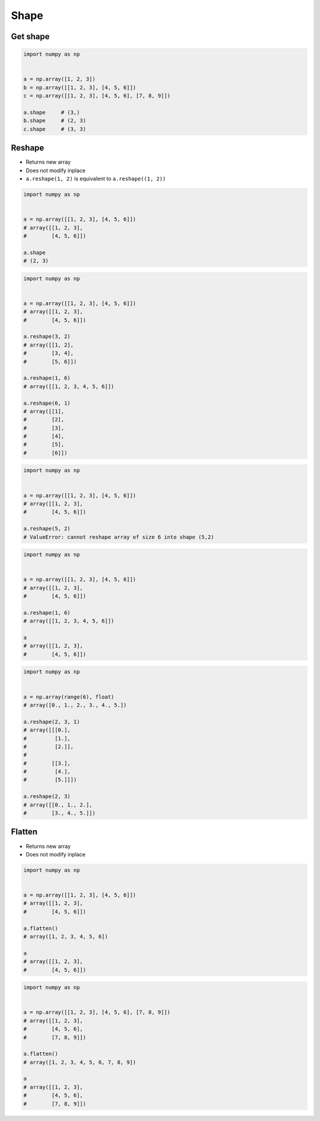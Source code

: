 *****
Shape
*****


Get shape
=========
.. code-block:: python

    import numpy as np


    a = np.array([1, 2, 3])
    b = np.array([[1, 2, 3], [4, 5, 6]])
    c = np.array([[1, 2, 3], [4, 5, 6], [7, 8, 9]])

    a.shape     # (3,)
    b.shape     # (2, 3)
    c.shape     # (3, 3)


Reshape
=======
* Returns new array
* Does not modify inplace
* ``a.reshape(1, 2)`` is equivalent to ``a.reshape((1, 2))``

.. code-block:: python

    import numpy as np


    a = np.array([[1, 2, 3], [4, 5, 6]])
    # array([[1, 2, 3],
    #        [4, 5, 6]])

    a.shape
    # (2, 3)

.. code-block:: python

    import numpy as np


    a = np.array([[1, 2, 3], [4, 5, 6]])
    # array([[1, 2, 3],
    #        [4, 5, 6]])

    a.reshape(3, 2)
    # array([[1, 2],
    #        [3, 4],
    #        [5, 6]])

    a.reshape(1, 6)
    # array([[1, 2, 3, 4, 5, 6]])

    a.reshape(6, 1)
    # array([[1],
    #        [2],
    #        [3],
    #        [4],
    #        [5],
    #        [6]])

.. code-block:: python

    import numpy as np


    a = np.array([[1, 2, 3], [4, 5, 6]])
    # array([[1, 2, 3],
    #        [4, 5, 6]])

    a.reshape(5, 2)
    # ValueError: cannot reshape array of size 6 into shape (5,2)

.. code-block:: python

    import numpy as np


    a = np.array([[1, 2, 3], [4, 5, 6]])
    # array([[1, 2, 3],
    #        [4, 5, 6]])

    a.reshape(1, 6)
    # array([[1, 2, 3, 4, 5, 6]])

    a
    # array([[1, 2, 3],
    #        [4, 5, 6]])


.. code-block:: python

    import numpy as np


    a = np.array(range(6), float)
    # array([0., 1., 2., 3., 4., 5.])

    a.reshape(2, 3, 1)
    # array([[[0.],
    #         [1.],
    #         [2.]],
    #
    #        [[3.],
    #         [4.],
    #         [5.]]])

    a.reshape(2, 3)
    # array([[0., 1., 2.],
    #        [3., 4., 5.]])

Flatten
=======
* Returns new array
* Does not modify inplace

.. code-block:: python

    import numpy as np


    a = np.array([[1, 2, 3], [4, 5, 6]])
    # array([[1, 2, 3],
    #        [4, 5, 6]])

    a.flatten()
    # array([1, 2, 3, 4, 5, 6])

    a
    # array([[1, 2, 3],
    #        [4, 5, 6]])

.. code-block:: python

    import numpy as np


    a = np.array([[1, 2, 3], [4, 5, 6], [7, 8, 9]])
    # array([[1, 2, 3],
    #        [4, 5, 6],
    #        [7, 8, 9]])

    a.flatten()
    # array([1, 2, 3, 4, 5, 6, 7, 8, 9])

    a
    # array([[1, 2, 3],
    #        [4, 5, 6],
    #        [7, 8, 9]])
